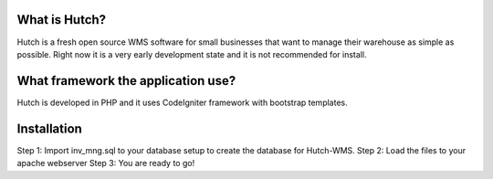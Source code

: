 ###################################
						What is Hutch?
###################################

Hutch is a fresh open source WMS software for small businesses that want
to manage their warehouse as simple as possible. Right now it is a very 
early development state and it is not recommended for install.

###################################
What framework the application use?
###################################

Hutch is developed in PHP and it uses CodeIgniter framework with bootstrap templates.

###################################
Installation
###################################

Step 1: Import inv_mng.sql to your database setup to create the database for Hutch-WMS.
Step 2: Load the files to your apache webserver
Step 3: You are ready to go!

